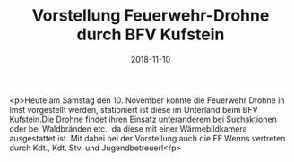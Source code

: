 #+TITLE: Vorstellung Feuerwehr-Drohne durch BFV Kufstein
#+DATE: 2018-11-10
#+FACEBOOK_URL: https://facebook.com/ffwenns/posts/2350702318338213

<p>Heute am Samstag den 10. November konnte die Feuerwehr Drohne in Imst vorgestellt werden, stationiert ist diese im Unterland beim BFV Kufstein.Die Drohne findet ihren Einsatz unteranderem bei Suchaktionen oder bei Waldbränden etc., da diese mit einer Wärmebildkamera ausgestattet ist. Mit dabei bei der Vorstellung auch die FF Wenns vertreten durch Kdt., Kdt. Stv. und Jugendbetreuer!</p>
